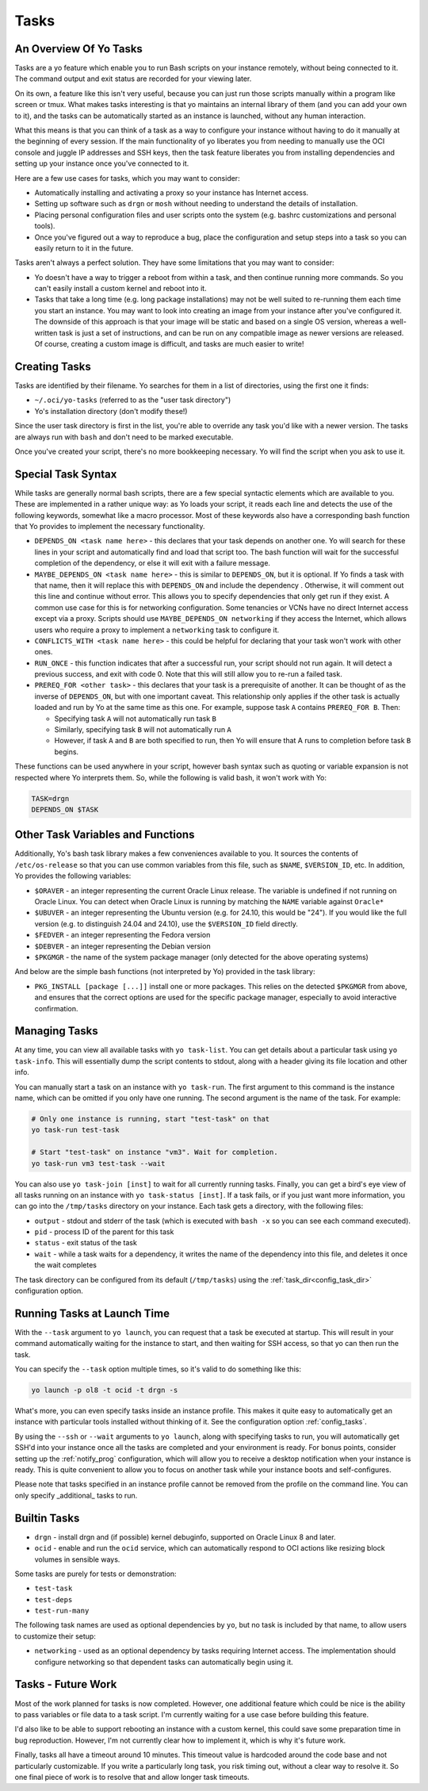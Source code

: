 Tasks
=====

.. _tasks_overview:

An Overview Of Yo Tasks
-----------------------

Tasks are a yo feature which enable you to run Bash scripts on your instance
remotely, without being connected to it. The command output and exit status are
recorded for your viewing later.

On its own, a feature like this isn't very useful, because you can just run
those scripts manually within a program like screen or tmux. What makes tasks
interesting is that yo maintains an internal library of them (and you can add
your own to it), and the tasks can be automatically started as an instance is
launched, without any human interaction.

What this means is that you can think of a task as a way to configure your
instance without having to do it manually at the beginning of every session. If
the main functionality of yo liberates you from needing to manually use the OCI
console and juggle IP addresses and SSH keys, then the task feature liberates
you from installing dependencies and setting up your instance once you've
connected to it.

Here are a few use cases for tasks, which you may want to consider:

- Automatically installing and activating a proxy so your instance has Internet
  access.
- Setting up software such as ``drgn`` or ``mosh`` without needing to understand
  the details of installation.
- Placing personal configuration files and user scripts onto the system (e.g.
  bashrc customizations and personal tools).
- Once you've figured out a way to reproduce a bug, place the configuration and
  setup steps into a task so you can easily return to it in the future.

Tasks aren't always a perfect solution. They have some limitations that you may
want to consider:

- Yo doesn't have a way to trigger a reboot from within a task, and then
  continue running more commands. So you can't easily install a custom kernel
  and reboot into it.
- Tasks that take a long time (e.g. long package installations) may not be well
  suited to re-running them each time you start an instance. You may want to
  look into creating an image from your instance after you've configured it. The
  downside of this approach is that your image will be static and based on a
  single OS version, whereas a well-written task is just a set of instructions,
  and can be run on any compatible image as newer versions are released. Of
  course, creating a custom image is difficult, and tasks are much easier to
  write!

Creating Tasks
--------------

Tasks are identified by their filename. Yo searches for them in a list of
directories, using the first one it finds:

- ``~/.oci/yo-tasks`` (referred to as the "user task directory")
- Yo's installation directory (don't modify these!)

Since the user task directory is first in the list, you're able to override any
task you'd like with a newer version. The tasks are always run with ``bash`` and
don't need to be marked executable.

Once you've created your script, there's no more bookkeeping necessary. Yo will
find the script when you ask to use it.

Special Task Syntax
-------------------

While tasks are generally normal bash scripts, there are a few special syntactic
elements which are available to you. These are implemented in a rather unique
way: as Yo loads your script, it reads each line and detects the use of the
following keywords, somewhat like a macro processor. Most of these keywords also
have a corresponding bash function that Yo provides to implement the necessary
functionality.

- ``DEPENDS_ON <task name here>`` - this declares that your task depends on
  another one. Yo will search for these lines in your script and automatically
  find and load that script too. The bash function will wait for the successful
  completion of the dependency, or else it will exit with a failure message.

- ``MAYBE_DEPENDS_ON <task name here>`` - this is similar to ``DEPENDS_ON``, but
  it is optional. If Yo finds a task with that name, then it will replace this
  with ``DEPENDS_ON`` and include the dependency . Otherwise, it will comment
  out this line and continue without error. This allows you to specify
  dependencies that only get run if they exist. A common use case for this is
  for networking configuration. Some tenancies or VCNs have no direct Internet
  access except via a proxy. Scripts should use ``MAYBE_DEPENDS_ON networking``
  if they access the Internet, which allows users who require a proxy to
  implement a ``networking`` task to configure it.

- ``CONFLICTS_WITH <task name here>`` - this could be helpful for declaring that
  your task won't work with other ones.

- ``RUN_ONCE`` - this function indicates that after a successful run, your
  script should not run again. It will detect a previous success, and exit with
  code 0. Note that this will still allow you to re-run a failed task.

- ``PREREQ_FOR <other task>`` - this declares that your task is a
  prerequisite of another. It can be thought of as the inverse of
  ``DEPENDS_ON``, but with one important caveat. This relationship only applies
  if the other task is actually loaded and run by Yo at the same time as this
  one. For example, suppose task ``A`` contains ``PREREQ_FOR B``. Then:

  - Specifying task ``A`` will not automatically run task ``B``
  - Similarly, specifying task ``B`` will not automatically run ``A``
  - However, if task ``A`` and ``B`` are both specified to run, then Yo will
    ensure that A runs to completion before task ``B`` begins.

These functions can be used anywhere in your script, however bash syntax such as
quoting or variable expansion is not respected where Yo interprets them. So,
while the following is valid bash, it won't work with Yo:

.. code:: bash

   TASK=drgn
   DEPENDS_ON $TASK


Other Task Variables and Functions
----------------------------------

Additionally, Yo's bash task library makes a few conveniences available to you.
It sources the contents of ``/etc/os-release`` so that you can use common
variables from this file, such as ``$NAME``, ``$VERSION_ID``, etc.  In addition,
Yo provides the following variables:

- ``$ORAVER`` - an integer representing the current Oracle Linux release. The
  variable is undefined if not running on Oracle Linux. You can detect when
  Oracle Linux is running by matching the ``NAME`` variable against ``Oracle*``

- ``$UBUVER`` - an integer representing the Ubuntu version (e.g. for 24.10, this
  would be "24"). If you would like the full version (e.g. to distinguish 24.04
  and 24.10), use the ``$VERSION_ID`` field directly.

- ``$FEDVER`` - an integer representing the Fedora version

- ``$DEBVER`` - an integer representing the Debian version

- ``$PKGMGR`` - the name of the system package manager (only detected for the
  above operating systems)

And below are the simple bash functions (not interpreted by Yo) provided in the
task library:

- ``PKG_INSTALL [package [...]]`` install one or more packages. This relies on
  the detected ``$PKGMGR`` from above, and ensures that the correct options are
  used for the specific package manager, especially to avoid interactive
  confirmation.

Managing Tasks
--------------

At any time, you can view all available tasks with ``yo task-list``. You can get
details about a particular task using ``yo task-info``. This will essentially
dump the script contents to stdout, along with a header giving its file
location and other info.

You can manually start a task on an instance with ``yo task-run``. The first
argument to this command is the instance name, which can be omitted if you only
have one running. The second argument is the name of the task. For example:

.. code::

    # Only one instance is running, start "test-task" on that
    yo task-run test-task

    # Start "test-task" on instance "vm3". Wait for completion.
    yo task-run vm3 test-task --wait

You can also use ``yo task-join [inst]`` to wait for all currently running
tasks. Finally, you can get a bird's eye view of all tasks running on an
instance with ``yo task-status [inst]``. If a task fails, or if you just want
more information, you can go into the ``/tmp/tasks`` directory on your instance.
Each task gets a directory, with the following files:

- ``output`` - stdout and stderr of the task (which is executed with ``bash -x``
  so you can see each command executed).
- ``pid`` - process ID of the parent for this task
- ``status`` - exit status of the task
- ``wait`` - while a task waits for a dependency, it writes the name of the
  dependency into this file, and deletes it once the wait completes

The task directory can be configured from its default (``/tmp/tasks``) using the
:ref:`task_dir<config_task_dir>` configuration option.

Running Tasks at Launch Time
----------------------------

With the ``--task`` argument to ``yo launch``, you can request that a task be
executed at startup. This will result in your command automatically waiting for
the instance to start, and then waiting for SSH access, so that yo can then run
the task.

You can specify the ``--task`` option multiple times, so it's valid to do
something like this:

.. code:: bash

   yo launch -p ol8 -t ocid -t drgn -s

What's more, you can even specify tasks inside an instance profile. This makes
it quite easy to automatically get an instance with particular tools installed
without thinking of it. See the configuration option :ref:`config_tasks`.

By using the ``--ssh`` or ``--wait`` arguments to ``yo launch``, along with
specifying tasks to run, you will automatically get SSH'd into your instance
once all the tasks are completed and your environment is ready. For bonus
points, consider setting up the :ref:`notify_prog` configuration, which will
allow you to receive a desktop notification when your instance is ready. This is
quite convenient to allow you to focus on another task while your instance boots
and self-configures.

Please note that tasks specified in an instance profile cannot be removed from
the profile on the command line. You can only specify _additional_ tasks to run.

Builtin Tasks
-------------

- ``drgn`` - install drgn and (if possible) kernel debuginfo, supported on
  Oracle Linux 8 and later.
- ``ocid`` - enable and run the ``ocid`` service, which can automatically
  respond to OCI actions like resizing block volumes in sensible ways.

Some tasks are purely for tests or demonstration:

- ``test-task``
- ``test-deps``
- ``test-run-many``

The following task names are used as optional dependencies by ``yo``, but no
task is included by that name, to allow users to customize their setup:

- ``networking`` - used as an optional dependency by tasks requiring Internet
  access. The implementation should configure networking so that dependent tasks
  can automatically begin using it.

Tasks - Future Work
-------------------

Most of the work planned for tasks is now completed. However, one additional
feature which could be nice is the ability to pass variables or file data to a
task script. I'm currently waiting for a use case before building this feature.

I'd also like to be able to support rebooting an instance with a custom kernel,
this could save some preparation time in bug reproduction. However, I'm not
currently clear how to implement it, which is why it's future work.

Finally, tasks all have a timeout around 10 minutes. This timeout value is
hardcoded around the code base and not particularly customizable. If you write a
particularly long task, you risk timing out, without a clear way to resolve it.
So one final piece of work is to resolve that and allow longer task timeouts.
